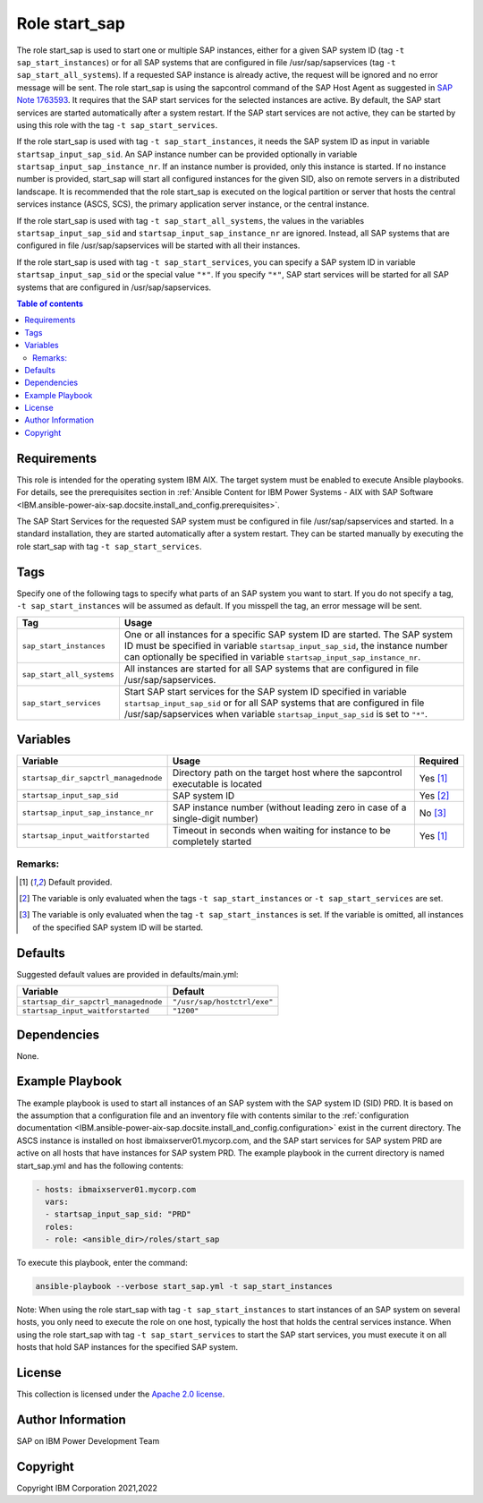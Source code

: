 .. _IBM.ansible-power-aix-sap.docsite.start_sap:

Role start_sap
==============

The role start_sap is used to start one or multiple SAP instances, either for a given SAP system ID (tag ``-t sap_start_instances``) or for all SAP systems that are configured in file /usr/sap/sapservices (tag ``-t sap_start_all_systems``). If a requested SAP instance is already active, the request will be ignored and no error message will be sent. The role start_sap is using the sapcontrol command of the SAP Host Agent as suggested in `SAP Note 1763593 <https://launchpad.support.sap.com/#/notes/1763593>`_. It requires that the SAP start services for the selected instances are active. By default, the SAP start services are started automatically after a system restart. If the SAP start services are not active, they can be started by using this role with the tag ``-t sap_start_services``.

If the role start_sap is used with tag ``-t sap_start_instances``, it needs the SAP system ID as input in variable ``startsap_input_sap_sid``. An SAP instance number can be provided optionally in variable ``startsap_input_sap_instance_nr``. If an instance number is provided, only this instance is started. If no instance number is provided, start_sap will start all configured instances for the given SID, also on remote servers in a distributed landscape. It is recommended that the role start_sap is executed on the logical partition or server that hosts the central services instance (ASCS, SCS), the primary application server instance, or the central instance.

If the role start_sap is used with tag ``-t sap_start_all_systems``, the values in the variables ``startsap_input_sap_sid`` and ``startsap_input_sap_instance_nr`` are ignored. Instead, all SAP systems that are configured in file /usr/sap/sapservices will be started with all their instances.

If the role start_sap is used with tag ``-t sap_start_services``, you can specify a SAP system ID in variable ``startsap_input_sap_sid`` or the special value ``"*"``. If you specify ``"*"``, SAP start services will be started for all SAP systems that are configured in /usr/sap/sapservices.

.. contents:: Table of contents
   :depth: 2

Requirements
------------

This role is intended for the operating system IBM AIX. The target system must be enabled to execute Ansible playbooks. For details, see the prerequisites section in :ref:`Ansible Content for IBM Power Systems - AIX with SAP Software <IBM.ansible-power-aix-sap.docsite.install_and_config.prerequisites>`.

The SAP Start Services for the requested SAP system must be configured in file /usr/sap/sapservices and started. In a standard installation, they are started automatically after a system restart. They can be started manually by executing the role start_sap with tag ``-t sap_start_services``.

Tags
----

Specify one of the following tags to specify what parts of an SAP system you want to start. If you do not specify a tag, ``-t sap_start_instances`` will be assumed as default. If you misspell the tag, an error message will be sent.

+-------------------------------+-------------------------------------------------------------------------------------------------+
| Tag                           | Usage                                                                                           |
+===============================+=================================================================================================+
| ``sap_start_instances``       | One or all instances for a specific SAP system ID are started. The SAP system ID must be        |
|                               | specified in variable ``startsap_input_sap_sid``, the instance number can optionally be         |
|                               | specified in variable ``startsap_input_sap_instance_nr``.                                       |
+-------------------------------+-------------------------------------------------------------------------------------------------+
| ``sap_start_all_systems``     | All instances are started for all SAP systems that are configured in file /usr/sap/sapservices. |
+-------------------------------+-------------------------------------------------------------------------------------------------+
| ``sap_start_services``        | Start SAP start services for the SAP system ID specified in variable ``startsap_input_sap_sid`` |
|                               | or for all SAP systems that are configured in file /usr/sap/sapservices when variable           |
|                               | ``startsap_input_sap_sid`` is set to ``"*"``.                                                   |
+-------------------------------+-------------------------------------------------------------------------------------------------+

Variables
---------

+--------------------------------------+------------------------------------------------------------------------------+----------+
| Variable                             | Usage                                                                        | Required |
+======================================+==============================================================================+==========+
| ``startsap_dir_sapctrl_managednode`` | Directory path on the target host where the sapcontrol executable is located | Yes [1]_ |
+--------------------------------------+------------------------------------------------------------------------------+----------+
| ``startsap_input_sap_sid``           | SAP system ID                                                                | Yes [2]_ |
+--------------------------------------+------------------------------------------------------------------------------+----------+
| ``startsap_input_sap_instance_nr``   | SAP instance number (without leading zero in case of a single-digit number)  | No [3]_  |
+--------------------------------------+------------------------------------------------------------------------------+----------+
| ``startsap_input_waitforstarted``    | Timeout in seconds when waiting for instance to be completely started        | Yes [1]_ |
+--------------------------------------+------------------------------------------------------------------------------+----------+

Remarks:
^^^^^^^^

.. [1] Default provided.
.. [2] The variable is only evaluated when the tags ``-t sap_start_instances`` or ``-t sap_start_services`` are set.
.. [3] The variable is only evaluated when the tag ``-t sap_start_instances`` is set. If the variable is omitted, all instances of the specified SAP system ID will be started.

Defaults
--------

Suggested default values are provided in defaults/main.yml:

+------------------------------------------+-----------------------------+
| Variable                                 | Default                     |
+==========================================+=============================+
| ``startsap_dir_sapctrl_managednode``     | ``"/usr/sap/hostctrl/exe"`` |
+------------------------------------------+-----------------------------+
| ``startsap_input_waitforstarted``        | ``"1200"``                  |
+------------------------------------------+-----------------------------+

Dependencies
------------

None.

Example Playbook
----------------

The example playbook is used to start all instances of an SAP system with the SAP system ID (SID) PRD. It is based on the assumption that a configuration file and an inventory file with contents similar to the :ref:`configuration documentation <IBM.ansible-power-aix-sap.docsite.install_and_config.configuration>` exist in the current directory. The ASCS instance is installed on host ibmaixserver01.mycorp.com, and the SAP start services for SAP system PRD are active on all hosts that have instances for SAP system PRD. The example playbook in the current directory is named start_sap.yml and has the following contents:

.. code:: YAML

     - hosts: ibmaixserver01.mycorp.com
       vars:
       - startsap_input_sap_sid: "PRD"
       roles:
       - role: <ansible_dir>/roles/start_sap

To execute this playbook, enter the command:

.. code:: YAML

   ansible-playbook --verbose start_sap.yml -t sap_start_instances

Note: When using the role start_sap with tag ``-t sap_start_instances`` to start instances of an SAP system on several hosts, you only need to execute the role on one host, typically the host that holds the central services instance. When using the role start_sap with tag ``-t sap_start_services`` to start the SAP start services, you must execute it on all hosts that hold SAP instances for the specified SAP system.


License
-------

This collection is licensed under the `Apache 2.0 license <https://www.apache.org/licenses/LICENSE-2.0>`_.

Author Information
------------------

SAP on IBM Power Development Team

Copyright
---------

Copyright IBM Corporation 2021,2022
